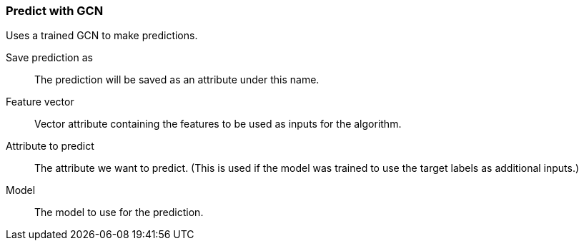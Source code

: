 ### Predict with GCN

Uses a trained GCN to make predictions.

====
[p-save_as]#Save prediction as#::
The prediction will be saved as an attribute under this name.

[p-features]#Feature vector#::
Vector attribute containing the features to be used as inputs for the algorithm.

[p-label]#Attribute to predict#::
The attribute we want to predict. (This is used if the model was trained to use
the target labels as additional inputs.)

[p-model]#Model#::
The model to use for the prediction.
====
